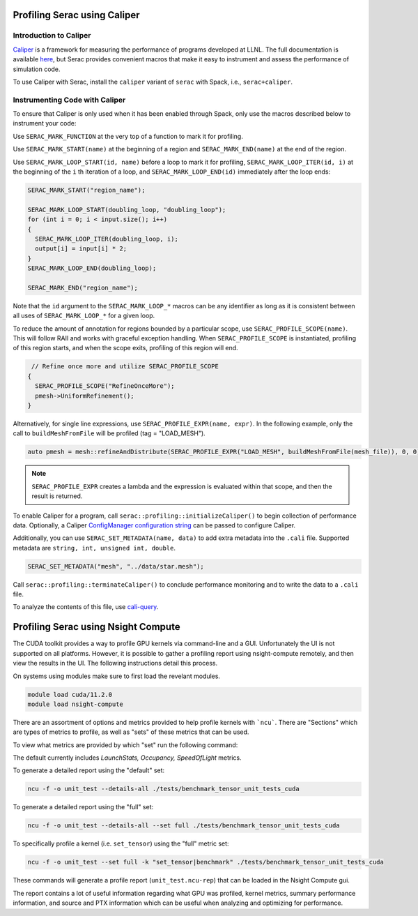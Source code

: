 .. ## Copyright (c) 2019-2021, Lawrence Livermore National Security, LLC and
.. ## other Serac Project Developers. See the top-level COPYRIGHT file for details.
.. ##
.. ## SPDX-License-Identifier: (BSD-3-Clause)

=============================
Profiling Serac using Caliper
=============================

Introduction to Caliper
-----------------------

`Caliper <https://github.com/LLNL/Caliper>`_ is a framework for measuring the performance of programs 
developed at LLNL.  The full documentation is available `here <https://software.llnl.gov/Caliper/>`_, 
but Serac provides convenient macros that make it easy to instrument and assess the performance of simulation code.

To use Caliper with Serac, install the ``caliper`` variant of ``serac`` with Spack, i.e., ``serac+caliper``.

Instrumenting Code with Caliper
-------------------------------

To ensure that Caliper is only used when it has been enabled through Spack, only use the macros described below
to instrument your code:

Use ``SERAC_MARK_FUNCTION`` at the very top of a function to mark it for profiling.

Use ``SERAC_MARK_START(name)`` at the beginning of a region and ``SERAC_MARK_END(name)`` at the end of the region.

Use ``SERAC_MARK_LOOP_START(id, name)`` before a loop to mark it for profiling, ``SERAC_MARK_LOOP_ITER(id, i)`` at the beginning
of the  ``i`` th iteration of a loop, and ``SERAC_MARK_LOOP_END(id)`` immediately after the loop ends:

.. code-block:: c++

  SERAC_MARK_START("region_name");
   
  SERAC_MARK_LOOP_START(doubling_loop, "doubling_loop");
  for (int i = 0; i < input.size(); i++)
  {
    SERAC_MARK_LOOP_ITER(doubling_loop, i);
    output[i] = input[i] * 2;
  }
  SERAC_MARK_LOOP_END(doubling_loop);

  SERAC_MARK_END("region_name");


Note that the ``id`` argument to the ``SERAC_MARK_LOOP_*`` macros can be any identifier as long as it is consistent
between all uses of ``SERAC_MARK_LOOP_*`` for a given loop.  

To reduce the amount of annotation for regions bounded by a particular scope, use ``SERAC_PROFILE_SCOPE(name)``. This will follow RAII and works with graceful exception handling. When ``SERAC_PROFILE_SCOPE`` is instantiated, profiling of this region starts, and when the scope exits, profiling of this region will end.

.. code-block:: c++

   // Refine once more and utilize SERAC_PROFILE_SCOPE
  {
    SERAC_PROFILE_SCOPE("RefineOnceMore");
    pmesh->UniformRefinement();
  }

Alternatively, for single line expressions, use ``SERAC_PROFILE_EXPR(name, expr)``. In the following example, only the call to ``buildMeshFromFile`` will be profiled (tag = "LOAD_MESH").

.. code-block:: c++

     auto pmesh = mesh::refineAndDistribute(SERAC_PROFILE_EXPR("LOAD_MESH", buildMeshFromFile(mesh_file)), 0, 0);

.. note::
   ``SERAC_PROFILE_EXPR`` creates a lambda and the expression is evaluated within that scope, and then the result is returned.

     
To enable Caliper for a program, call ``serac::profiling::initializeCaliper()`` to begin collection of performance data.
Optionally, a Caliper `ConfigManager configuration string <https://software.llnl.gov/Caliper/ConfigManagerAPI.html#configmanager-configuration-string-syntax>`_
can be passed to configure Caliper.

Additionally, you can use ``SERAC_SET_METADATA(name, data)`` to add extra metadata into the ``.cali`` file. Supported metadata are ``string, int, unsigned int, double``.

.. code-block:: c++
		
   SERAC_SET_METADATA("mesh", "../data/star.mesh");
   

Call ``serac::profiling::terminateCaliper()`` to conclude performance monitoring and to write the data to a ``.cali`` file.


To analyze the contents of this file, use `cali-query <https://software.llnl.gov/Caliper/tools.html#cali-query>`_.

====================================
Profiling Serac using Nsight Compute
====================================

The CUDA toolkit provides a way to profile GPU kernels via command-line and a GUI. Unfortunately the UI is not supported on all platforms. However, it is possible to gather a profiling report using nsight-compute remotely, and then view the results in the UI. The following instructions detail this process.

On systems using modules make sure to first load the revelant modules.

.. code-block:: bash

   module load cuda/11.2.0
   module load nsight-compute


There are an assortment of options and metrics provided to help profile kernels with ```ncu```. There are "Sections" which are types of metrics to profile, as well as "sets" of these metrics that can be used. 

To view what metrics are provided by which "set" run the following command:

.. code-block:: bash
   ncu --list-sets

The default currently includes `LaunchStats, Occupancy, SpeedOfLight` metrics.

To generate a detailed report using the "default" set:

.. code-block:: bash

   ncu -f -o unit_test --details-all ./tests/benchmark_tensor_unit_tests_cuda

To generate a detailed report using the "full" set:

.. code-block:: bash

   ncu -f -o unit_test --details-all --set full ./tests/benchmark_tensor_unit_tests_cuda

To specifically profile a kernel (i.e. ``set_tensor``) using the "full" metric set:

.. code-block:: bash

   ncu -f -o unit_test --set full -k "set_tensor|benchmark" ./tests/benchmark_tensor_unit_tests_cuda

These commands will generate a profile report (``unit_test.ncu-rep``) that can be loaded in the Nsight Compute gui.

The report contains a lot of useful information regarding what GPU was profiled, kernel metrics, summary performance information, and source and PTX information which can be useful when analyzing and optimizing for performance.
